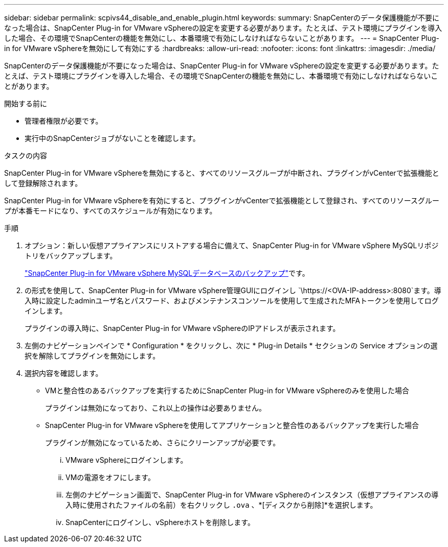 ---
sidebar: sidebar 
permalink: scpivs44_disable_and_enable_plugin.html 
keywords:  
summary: SnapCenterのデータ保護機能が不要になった場合は、SnapCenter Plug-in for VMware vSphereの設定を変更する必要があります。たとえば、テスト環境にプラグインを導入した場合、その環境でSnapCenterの機能を無効にし、本番環境で有効にしなければならないことがあります。 
---
= SnapCenter Plug-in for VMware vSphereを無効にして有効にする
:hardbreaks:
:allow-uri-read: 
:nofooter: 
:icons: font
:linkattrs: 
:imagesdir: ./media/


[role="lead"]
SnapCenterのデータ保護機能が不要になった場合は、SnapCenter Plug-in for VMware vSphereの設定を変更する必要があります。たとえば、テスト環境にプラグインを導入した場合、その環境でSnapCenterの機能を無効にし、本番環境で有効にしなければならないことがあります。

.開始する前に
* 管理者権限が必要です。
* 実行中のSnapCenterジョブがないことを確認します。


.タスクの内容
SnapCenter Plug-in for VMware vSphereを無効にすると、すべてのリソースグループが中断され、プラグインがvCenterで拡張機能として登録解除されます。

SnapCenter Plug-in for VMware vSphereを有効にすると、プラグインがvCenterで拡張機能として登録され、すべてのリソースグループが本番モードになり、すべてのスケジュールが有効になります。

.手順
. オプション：新しい仮想アプライアンスにリストアする場合に備えて、SnapCenter Plug-in for VMware vSphere MySQLリポジトリをバックアップします。
+
link:scpivs44_back_up_the_snapcenter_plug-in_for_vmware_vsphere_mysql_database.html["SnapCenter Plug-in for VMware vSphere MySQLデータベースのバックアップ"]です。

. の形式を使用して、SnapCenter Plug-in for VMware vSphere管理GUIにログインし `\https://<OVA-IP-address>:8080`ます。導入時に設定したadminユーザ名とパスワード、およびメンテナンスコンソールを使用して生成されたMFAトークンを使用してログインします。
+
プラグインの導入時に、SnapCenter Plug-in for VMware vSphereのIPアドレスが表示されます。

. 左側のナビゲーションペインで * Configuration * をクリックし、次に * Plug-in Details * セクションの Service オプションの選択を解除してプラグインを無効にします。
. 選択内容を確認します。
+
** VMと整合性のあるバックアップを実行するためにSnapCenter Plug-in for VMware vSphereのみを使用した場合
+
プラグインは無効になっており、これ以上の操作は必要ありません。

** SnapCenter Plug-in for VMware vSphereを使用してアプリケーションと整合性のあるバックアップを実行した場合
+
プラグインが無効になっているため、さらにクリーンアップが必要です。

+
... VMware vSphereにログインします。
... VMの電源をオフにします。
... 左側のナビゲーション画面で、SnapCenter Plug-in for VMware vSphereのインスタンス（仮想アプライアンスの導入時に使用されたファイルの名前）を右クリックし `.ova` 、*[ディスクから削除]*を選択します。
... SnapCenterにログインし、vSphereホストを削除します。





